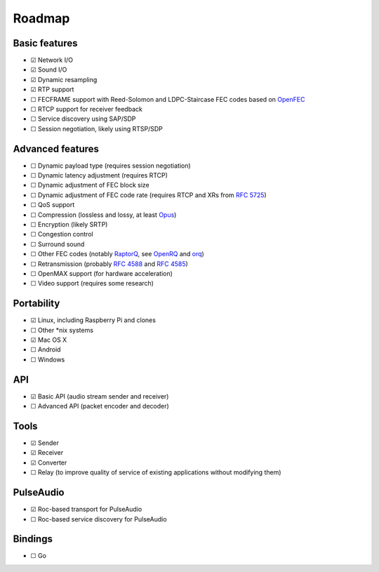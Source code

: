Roadmap
*******

Basic features
==============

- ☑ Network I/O
- ☑ Sound I/O
- ☑ Dynamic resampling
- ☑ RTP support
- ☐ FECFRAME support with Reed-Solomon and LDPC-Staircase FEC codes based on `OpenFEC <http://openfec.org/>`_
- ☐ RTCP support for receiver feedback
- ☐ Service discovery using SAP/SDP
- ☐ Session negotiation, likely using RTSP/SDP

Advanced features
=================

- ☐ Dynamic payload type (requires session negotiation)
- ☐ Dynamic latency adjustment (requires RTCP)
- ☐ Dynamic adjustment of FEC block size
- ☐ Dynamic adjustment of FEC code rate (requires RTCP and XRs from `RFC 5725 <https://tools.ietf.org/html/rfc5725>`_)
- ☐ QoS support
- ☐ Compression (lossless and lossy, at least `Opus <https://www.opus-codec.org/>`_)
- ☐ Encryption (likely SRTP)
- ☐ Congestion control
- ☐ Surround sound
- ☐ Other FEC codes (notably `RaptorQ <https://tools.ietf.org/html/rfc6330>`_, see `OpenRQ <https://github.com/openrq-team/OpenRQ>`_ and `orq <https://github.com/olanmatt/orq>`_)
- ☐ Retransmission (probably `RFC 4588 <https://tools.ietf.org/html/rfc4588>`_ and `RFC 4585 <https://tools.ietf.org/html/rfc4585>`_)
- ☐ OpenMAX support (for hardware acceleration)
- ☐ Video support (requires some research)

Portability
===========

- ☑ Linux, including Raspberry Pi and clones
- ☐ Other \*nix systems
- ☑ Mac OS X
- ☐ Android
- ☐ Windows

API
===

- ☑ Basic API (audio stream sender and receiver)
- ☐ Advanced API (packet encoder and decoder)

Tools
=====

- ☑ Sender
- ☑ Receiver
- ☑ Converter
- ☐ Relay (to improve quality of service of existing applications without modifying them)

PulseAudio
==========

- ☑ Roc-based transport for PulseAudio
- ☐ Roc-based service discovery for PulseAudio

Bindings
========

- ☐ Go
